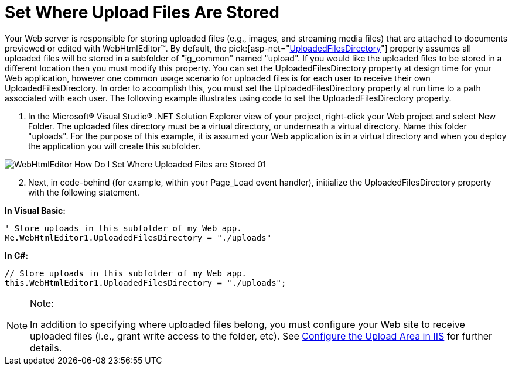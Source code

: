 ﻿////

|metadata|
{
    "name": "webhtmleditor-set-where-upload-files-are-stored",
    "controlName": ["WebHtmlEditor"],
    "tags": ["Editing"],
    "guid": "{D18D8468-CB31-4D17-AA00-83AF1D2E7BB6}",  
    "buildFlags": [],
    "createdOn": "2006-11-01T00:00:00Z"
}
|metadata|
////

= Set Where Upload Files Are Stored

Your Web server is responsible for storing uploaded files (e.g., images, and streaming media files) that are attached to documents previewed or edited with WebHtmlEditor™. By default, the  pick:[asp-net="link:infragistics4.webui.webhtmleditor.v{ProductVersion}~infragistics.webui.webhtmleditor.webhtmleditor~uploadedfilesdirectory.html[UploadedFilesDirectory]"]  property assumes all uploaded files will be stored in a subfolder of "ig_common" named "upload". If you would like the uploaded files to be stored in a different location then you must modify this property. You can set the UploadedFilesDirectory property at design time for your Web application, however one common usage scenario for uploaded files is for each user to receive their own UploadedFilesDirectory. In order to accomplish this, you must set the UploadedFilesDirectory property at run time to a path associated with each user. The following example illustrates using code to set the UploadedFilesDirectory property.

[start=1]
. In the Microsoft® Visual Studio® .NET Solution Explorer view of your project, right-click your Web project and select New Folder. The uploaded files directory must be a virtual directory, or underneath a virtual directory. Name this folder "uploads". For the purpose of this example, it is assumed your Web application is in a virtual directory and when you deploy the application you will create this subfolder.

image::images/WebHtmlEditor_How_Do_I_Set_Where_Uploaded_Files_are_Stored_01.PNG[]

[start=2]
. Next, in code-behind (for example, within your Page_Load event handler), initialize the UploadedFilesDirectory property with the following statement.

*In Visual Basic:*

----
' Store uploads in this subfolder of my Web app.
Me.WebHtmlEditor1.UploadedFilesDirectory = "./uploads"
----

*In C#:*

----
// Store uploads in this subfolder of my Web app.
this.WebHtmlEditor1.UploadedFilesDirectory = "./uploads";
----

.Note:
[NOTE]
====
In addition to specifying where uploaded files belong, you must configure your Web site to receive uploaded files (i.e., grant write access to the folder, etc). See link:webhtmleditor-configuring-the-upload-area-in-iis.html[Configure the Upload Area in IIS] for further details.
====